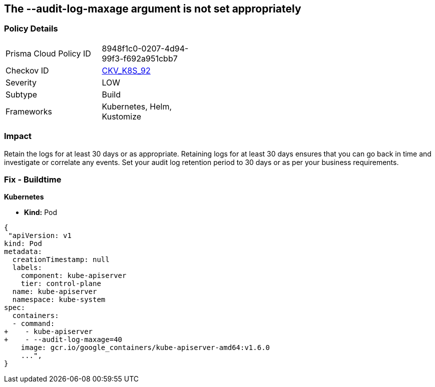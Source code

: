 == The --audit-log-maxage argument is not set appropriately
// Retention period for '--audit-log-maxage' argument insufficient


=== Policy Details 

[width=45%]
[cols="1,1"]
|=== 
|Prisma Cloud Policy ID 
| 8948f1c0-0207-4d94-99f3-f692a951cbb7

|Checkov ID 
| https://github.com/bridgecrewio/checkov/tree/master/checkov/kubernetes/checks/resource/k8s/ApiServerAuditLogMaxAge.py[CKV_K8S_92]

|Severity
|LOW

|Subtype
|Build

|Frameworks
|Kubernetes, Helm, Kustomize

|=== 



=== Impact
Retain the logs for at least 30 days or as appropriate.
Retaining logs for at least 30 days ensures that you can go back in time and investigate or correlate any events.
Set your audit log retention period to 30 days or as per your business requirements.

=== Fix - Buildtime


*Kubernetes* 


* *Kind:* Pod


[source,yaml]
----
{
 "apiVersion: v1
kind: Pod
metadata:
  creationTimestamp: null
  labels:
    component: kube-apiserver
    tier: control-plane
  name: kube-apiserver
  namespace: kube-system
spec:
  containers:
  - command:
+    - kube-apiserver
+    - --audit-log-maxage=40
    image: gcr.io/google_containers/kube-apiserver-amd64:v1.6.0
    ...",
}
----

